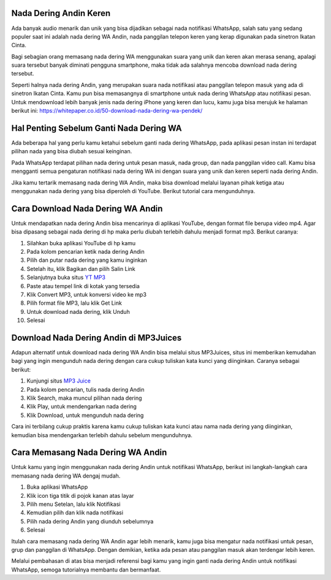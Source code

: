 Nada Dering Andin Keren
==============================

Ada banyak audio menarik dan unik yang bisa dijadikan sebagai nada notifikasi WhatsApp, salah satu yang sedang populer saat ini adalah nada dering WA Andin, nada panggilan telepon keren yang kerap digunakan pada sinetron Ikatan Cinta.

Bagi sebagian orang memasang nada dering WA menggunakan suara yang unik dan keren akan merasa senang, apalagi suara tersebut banyak diminati pengguna smartphone, maka tidak ada salahnya mencoba download nada dering tersebut.

Seperti halnya nada dering Andin, yang merupakan suara nada notifikasi atau panggilan telepon masuk yang ada di sinetron Ikatan Cinta. Kamu pun bisa memasangnya di smartphone untuk nada dering WhatsApp atau notifikasi pesan. Untuk mendownload lebih banyak jenis nada dering iPhone yang keren dan lucu, kamu juga bisa merujuk ke halaman berikut ini: https://whitepaper.co.id/50-download-nada-dering-wa-pendek/

Hal Penting Sebelum Ganti Nada Dering WA
=================

Ada beberapa hal yang perlu kamu ketahui sebelum ganti nada dering WhatsApp, pada aplikasi pesan instan ini terdapat pilihan nada yang bisa diubah sesuai keinginan.

Pada WhatsApp terdapat pilihan nada dering untuk pesan masuk, nada group, dan nada panggilan video call. Kamu bisa mengganti semua pengaturan notifikasi nada dering WA ini dengan suara yang unik dan keren seperti nada dering Andin.

Jika kamu tertarik memasang nada dering WA Andin, maka bisa download melalui layanan pihak ketiga atau menggunakan nada dering yang bisa diperoleh di YouTube. Berikut tutorial cara mengunduhnya.

Cara Download Nada Dering WA Andin
==================

Untuk mendapatkan nada dering Andin bisa mencarinya di aplikasi YouTube, dengan format file berupa video mp4. Agar bisa dipasang sebagai nada dering di hp maka perlu diubah terlebih dahulu menjadi format mp3. Berikut caranya:

1. Silahkan buka aplikasi YouTube di hp kamu
2. Pada kolom pencarian ketik nada dering Andin
3. Pilih dan putar nada dering yang kamu inginkan
4. Setelah itu, klik Bagikan dan pilih Salin Link
5. Selanjutnya buka situs `YT MP3 <https://karinov.co.id/ytmp3-untuk-download-lagu-youtube/>`_
6. Paste atau tempel link di kotak yang tersedia
7. Klik Convert MP3, untuk konversi video ke mp3
8. Pilih format file MP3, lalu klik Get Link
9. Untuk download nada dering, klik Unduh
10. Selesai

Download Nada Dering Andin di MP3Juices
===================

Adapun alternatif untuk download nada dering WA Andin bisa melalui situs MP3Juices, situs ini memberikan kemudahan bagi yang ingin mengunduh nada dering dengan cara cukup tuliskan kata kunci yang diinginkan. Caranya sebagai berikut:

1. Kunjungi situs `MP3 Juice <https://www.sebuahutas.com/2022/03/mp3-juice-untuk-download-lagu-mp3-dari.html>`_
2. Pada kolom pencarian, tulis nada dering Andin
3. Klik Search, maka muncul pilihan nada dering
4. Klik Play, untuk mendengarkan nada dering
5. Klik Download, untuk mengunduh nada dering

Cara ini terbilang cukup praktis karena kamu cukup tuliskan kata kunci atau nama nada dering yang diinginkan, kemudian bisa mendengarkan terlebih dahulu sebelum mengunduhnya.

Cara Memasang Nada Dering WA Andin
===================

Untuk kamu yang ingin menggunakan nada dering Andin untuk notifikasi WhatsApp, berikut ini langkah-langkah cara memasang nada dering WA dengaj mudah.

1. Buka aplikasi WhatsApp
2. Klik icon tiga titik di pojok kanan atas layar
3. Pilih menu Setelan, lalu klik Notifikasi
4. Kemudian pilih dan klik nada notifikasi
5. Pilih nada dering Andin yang diunduh sebelumnya
6. Selesai

Itulah cara memasang nada dering WA Andin agar lebih menarik, kamu juga bisa mengatur nada notifikasi untuk pesan, grup dan panggilan di WhatsApp. Dengan demikian, ketika ada pesan atau panggilan masuk akan terdengar lebih keren.

Melalui pembahasan di atas bisa menjadi referensi bagi kamu yang ingin ganti nada dering Andin untuk notifikasi WhatsApp, semoga tutorialnya membantu dan bermanfaat.
